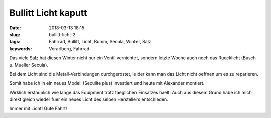 Bullitt Licht kaputt
#####################
:date: 2018-03-13 18:15
:slug: bullitt-licht-2
:tags: Fahrrad, Bullitt, Licht, Bumm, Secula, Winter, Salz
:keywords: Vorarlberg, Fahrrad

Das viele Salz hat diesen Winter nicht nur ein Ventil vernichtet, sondern letzte Woche auch noch das Ruecklicht (Busch u. Mueller Secula).

Bei dem Licht sind die Metall-Verbindungen durchgerostet,
leider kann man das Licht nicht oeffnen um es zu reparieren.

Somit habe ich in ein neues Modell (Seculite plus) investiert und heute mit Alexander montiert.


.. image:: images/thumbs/thumbnail_tall/bumm-secula-defekt.jpg
        :target: images/bumm-secula-defekt.jpg
        :alt: Foto



Wirklich erstaunlich wie lange das Equipment trotz taeglichen Einsatzes haelt.
Auch aus diesem Grund habe ich mich direkt gleich wieder fuer ein neues Licht des selben Herstellers entschieden.


Immer mit Licht!
Gute Fahrt!

